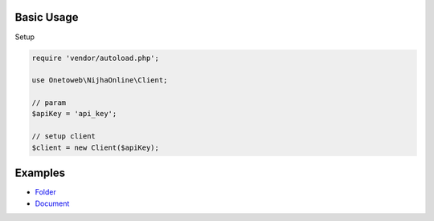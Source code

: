 .. title:: Index

===========
Basic Usage
===========

Setup
        
.. code-block:: php
    
    require 'vendor/autoload.php';
    
    use Onetoweb\NijhaOnline\Client;
    
    // param
    $apiKey = 'api_key';
    
    // setup client
    $client = new Client($apiKey);


========
Examples
========

* `Folder <folder.rst>`_
* `Document <document.rst>`_
